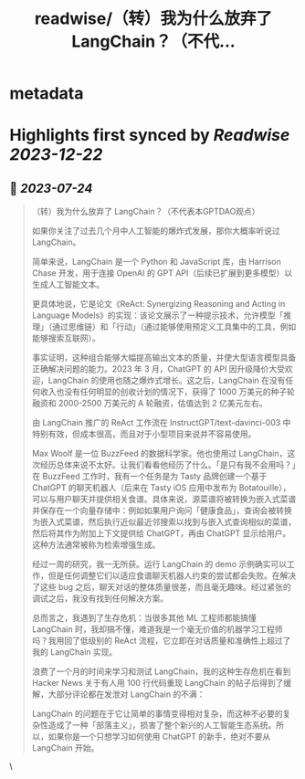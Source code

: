 :PROPERTIES:
:title: readwise/（转）我为什么放弃了 LangChain？（不代...
:END:


* metadata
:PROPERTIES:
:author: [[GPTDAOCN on Twitter]]
:full-title: "（转）我为什么放弃了 LangChain？（不代..."
:category: [[tweets]]
:url: https://twitter.com/GPTDAOCN/status/1683160710308843520
:image-url: https://pbs.twimg.com/profile_images/1652391808465530880/JW126tAa.jpg
:END:

* Highlights first synced by [[Readwise]] [[2023-12-22]]
** 📌 [[2023-07-24]]
#+BEGIN_QUOTE
（转）我为什么放弃了 LangChain？（不代表本GPTDAO观点）

如果你关注了过去几个月中人工智能的爆炸式发展，那你大概率听说过 LangChain。

简单来说，LangChain 是一个 Python 和 JavaScript 库，由 Harrison Chase 开发，用于连接 OpenAI 的 GPT API（后续已扩展到更多模型）以生成人工智能文本。

更具体地说，它是论文《ReAct: Synergizing Reasoning and Acting in Language Models》的实现：该论文展示了一种提示技术，允许模型「推理」（通过思维链）和「行动」（通过能够使用预定义工具集中的工具，例如能够搜索互联网）。

事实证明，这种组合能够大幅提高输出文本的质量，并使大型语言模型具备正确解决问题的能力。2023 年 3 月，ChatGPT 的 API 因升级降价大受欢迎，LangChain 的使用也随之爆炸式增长。这之后，LangChain 在没有任何收入也没有任何明显的创收计划的情况下，获得了 1000 万美元的种子轮融资和 2000-2500 万美元的 A 轮融资，估值达到 2 亿美元左右。

由 LangChain 推广的 ReAct 工作流在 InstructGPT/text-davinci-003 中特别有效，但成本很高，而且对于小型项目来说并不容易使用。

Max Woolf 是一位 BuzzFeed 的数据科学家。他也使用过 LangChain，这次经历总体来说不太好。让我们看看他经历了什么。「是只有我不会用吗？」在 BuzzFeed 工作时，我有一个任务是为 Tasty 品牌创建一个基于 ChatGPT 的聊天机器人（后来在 Tasty iOS 应用中发布为 Botatouille），可以与用户聊天并提供相关食谱。具体来说，源菜谱将被转换为嵌入式菜谱并保存在一个向量存储中：例如如果用户询问「健康食品」，查询会被转换为嵌入式菜谱，然后执行近似最近邻搜索以找到与嵌入式查询相似的菜谱，然后将其作为附加上下文提供给 ChatGPT，再由 ChatGPT 显示给用户。这种方法通常被称为检索增强生成。

经过一周的研究，我一无所获。运行 LangChain 的 demo 示例确实可以工作，但是任何调整它们以适应食谱聊天机器人约束的尝试都会失败。在解决了这些 bug 之后，聊天对话的整体质量很差，而且毫无趣味。经过紧张的调试之后，我没有找到任何解决方案。

总而言之，我遇到了生存危机：当很多其他 ML 工程师都能搞懂 LangChain 时，我却搞不懂，难道我是一个毫无价值的机器学习工程师吗？我用回了低级别的 ReAct 流程，它立即在对话质量和准确性上超过了我的 LangChain 实现。

浪费了一个月的时间来学习和测试 LangChain，我的这种生存危机在看到 Hacker News 关于有人用 100 行代码重现 LangChain 的帖子后得到了缓解，大部分评论都在发泄对 LangChain 的不满：

LangChain 的问题在于它让简单的事情变得相对复杂，而这种不必要的复杂性造成了一种「部落主义」，损害了整个新兴的人工智能生态系统。所以，如果你是一个只想学习如何使用 ChatGPT 的新手，绝对不要从 LangChain 开始。 
#+END_QUOTE\